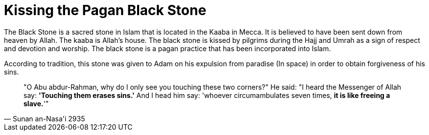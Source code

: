[[pagan-black-stone]]
= Kissing the Pagan Black Stone

The Black Stone is a sacred stone in Islam that is located in the Kaaba in Mecca. It is believed to have been sent down from heaven by Allah. The kaaba is Allah's house. The black stone is kissed by pilgrims during the Hajj and Umrah as a sign of respect and devotion and worship. The black stone is a pagan practice that has been incorporated into Islam.

According to tradition, this stone was given to Adam on his expulsion from paradise (In space) in order to obtain forgiveness of his sins.

[quote, Sunan an-Nasa'i 2935]
"O Abu abdur-Rahman, why do I only see you touching these two corners?" He said: "I heard the Messenger of Allah say: **'Touching them erases sins.'** And I head him say: 'whoever circumambulates seven times, **it is like freeing a slave.**'"


